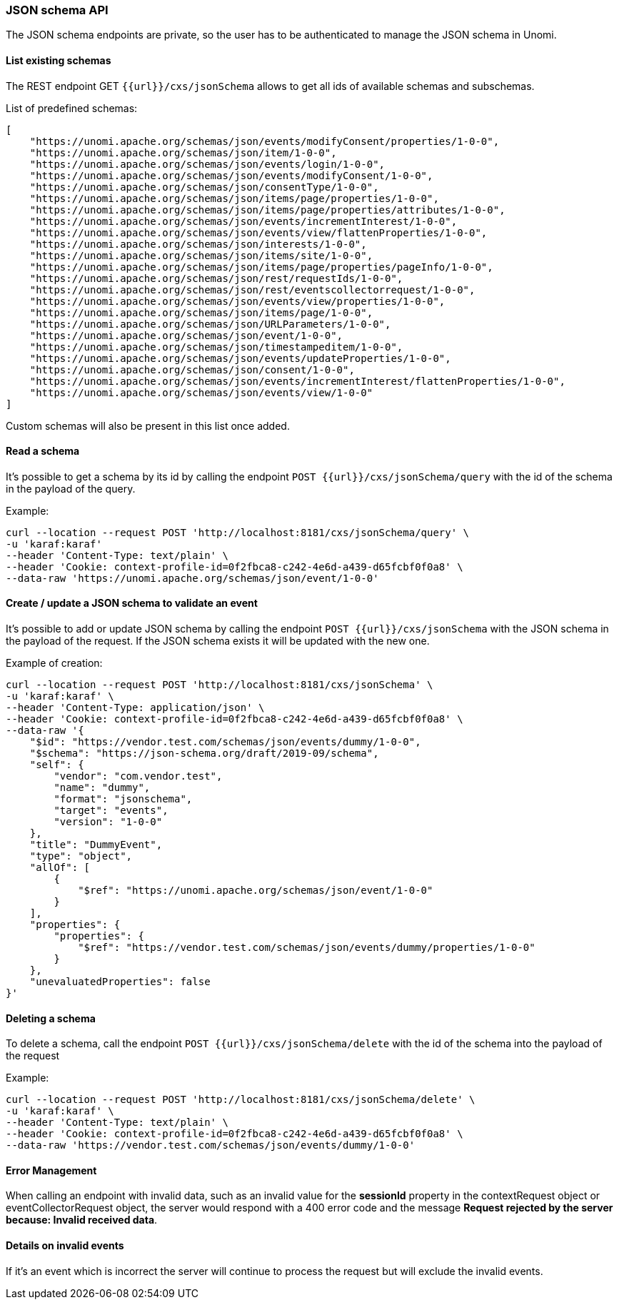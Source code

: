 //
// Licensed under the Apache License, Version 2.0 (the "License");
// you may not use this file except in compliance with the License.
// You may obtain a copy of the License at
//
//      http://www.apache.org/licenses/LICENSE-2.0
//
// Unless required by applicable law or agreed to in writing, software
// distributed under the License is distributed on an "AS IS" BASIS,
// WITHOUT WARRANTIES OR CONDITIONS OF ANY KIND, either express or implied.
// See the License for the specific language governing permissions and
// limitations under the License.
//

=== JSON schema API

The JSON schema endpoints are private, so the user has to be authenticated to manage the JSON schema in Unomi.

==== List existing schemas

The REST endpoint GET `{{url}}/cxs/jsonSchema` allows to get all ids of available schemas and subschemas.

List of predefined schemas:

[source]
----
[
    "https://unomi.apache.org/schemas/json/events/modifyConsent/properties/1-0-0",
    "https://unomi.apache.org/schemas/json/item/1-0-0",
    "https://unomi.apache.org/schemas/json/events/login/1-0-0",
    "https://unomi.apache.org/schemas/json/events/modifyConsent/1-0-0",
    "https://unomi.apache.org/schemas/json/consentType/1-0-0",
    "https://unomi.apache.org/schemas/json/items/page/properties/1-0-0",
    "https://unomi.apache.org/schemas/json/items/page/properties/attributes/1-0-0",
    "https://unomi.apache.org/schemas/json/events/incrementInterest/1-0-0",
    "https://unomi.apache.org/schemas/json/events/view/flattenProperties/1-0-0",
    "https://unomi.apache.org/schemas/json/interests/1-0-0",
    "https://unomi.apache.org/schemas/json/items/site/1-0-0",
    "https://unomi.apache.org/schemas/json/items/page/properties/pageInfo/1-0-0",
    "https://unomi.apache.org/schemas/json/rest/requestIds/1-0-0",
    "https://unomi.apache.org/schemas/json/rest/eventscollectorrequest/1-0-0",
    "https://unomi.apache.org/schemas/json/events/view/properties/1-0-0",
    "https://unomi.apache.org/schemas/json/items/page/1-0-0",
    "https://unomi.apache.org/schemas/json/URLParameters/1-0-0",
    "https://unomi.apache.org/schemas/json/event/1-0-0",
    "https://unomi.apache.org/schemas/json/timestampeditem/1-0-0",
    "https://unomi.apache.org/schemas/json/events/updateProperties/1-0-0",
    "https://unomi.apache.org/schemas/json/consent/1-0-0",
    "https://unomi.apache.org/schemas/json/events/incrementInterest/flattenProperties/1-0-0",
    "https://unomi.apache.org/schemas/json/events/view/1-0-0"
]
----

Custom schemas will also be present in this list once added.

==== Read a schema

It’s possible to get a schema by its id by calling the endpoint `POST {{url}}/cxs/jsonSchema/query` with the id of the schema in the payload of the query.

Example:

[source]
----
curl --location --request POST 'http://localhost:8181/cxs/jsonSchema/query' \
-u 'karaf:karaf'
--header 'Content-Type: text/plain' \
--header 'Cookie: context-profile-id=0f2fbca8-c242-4e6d-a439-d65fcbf0f0a8' \
--data-raw 'https://unomi.apache.org/schemas/json/event/1-0-0'
----

==== Create / update a JSON schema to validate an event

It’s possible to add or update JSON schema by calling the endpoint `POST {{url}}/cxs/jsonSchema` with the JSON schema in the payload of the request.
If the JSON schema exists it will be updated with the new one.

Example of creation:

[source]
----
curl --location --request POST 'http://localhost:8181/cxs/jsonSchema' \
-u 'karaf:karaf' \
--header 'Content-Type: application/json' \
--header 'Cookie: context-profile-id=0f2fbca8-c242-4e6d-a439-d65fcbf0f0a8' \
--data-raw '{
    "$id": "https://vendor.test.com/schemas/json/events/dummy/1-0-0",
    "$schema": "https://json-schema.org/draft/2019-09/schema",
    "self": {
        "vendor": "com.vendor.test",
        "name": "dummy",
        "format": "jsonschema",
        "target": "events",
        "version": "1-0-0"
    },
    "title": "DummyEvent",
    "type": "object",
    "allOf": [
        {
            "$ref": "https://unomi.apache.org/schemas/json/event/1-0-0"
        }
    ],
    "properties": {
        "properties": {
            "$ref": "https://vendor.test.com/schemas/json/events/dummy/properties/1-0-0"
        }
    },
    "unevaluatedProperties": false
}'
----

==== Deleting a schema

To delete a schema, call the endpoint `POST {{url}}/cxs/jsonSchema/delete`  with the id of the schema into the payload of the request

Example:

[source]
----
curl --location --request POST 'http://localhost:8181/cxs/jsonSchema/delete' \
-u 'karaf:karaf' \
--header 'Content-Type: text/plain' \
--header 'Cookie: context-profile-id=0f2fbca8-c242-4e6d-a439-d65fcbf0f0a8' \
--data-raw 'https://vendor.test.com/schemas/json/events/dummy/1-0-0'
----

==== Error Management

When calling an endpoint with invalid data, such as an invalid value for the *sessionId* property in the contextRequest object or eventCollectorRequest object, the server would respond with a 400 error code and the message *Request rejected by the server because: Invalid received data*.

==== Details on invalid events

If it’s an event which is incorrect the server will continue to process the request but will exclude the invalid events.
